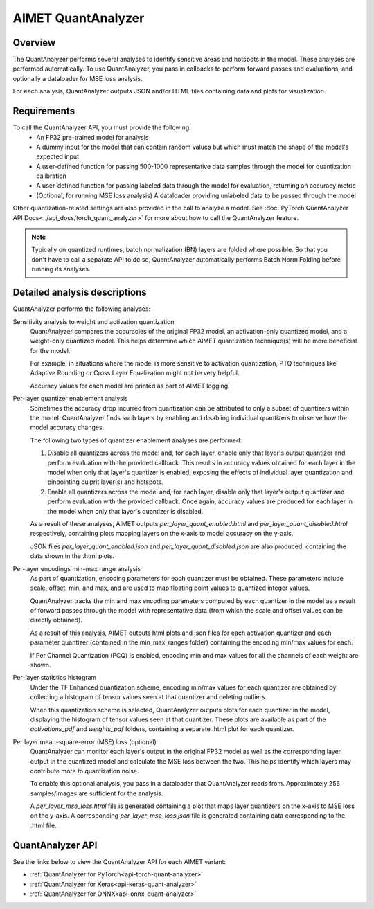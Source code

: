 .. _ug-quant-analyzer:


###################
AIMET QuantAnalyzer
###################

Overview
========

The QuantAnalyzer performs several analyses to identify sensitive areas and hotspots in the model. These analyses are performed automatically. To use QuantAnalyzer, you pass in callbacks to perform forward passes and evaluations, and optionally a dataloader for MSE loss analysis.

For each analysis, QuantAnalyzer outputs JSON and/or HTML files containing data and plots for visualization.

Requirements
============

To call the QuantAnalyzer API, you must provide the following:
    - An FP32 pre-trained model for analysis
    - A dummy input for the model that can contain random values but which must match the shape of the model's expected input
    - A user-defined function for passing 500-1000 representative data samples through the model for quantization calibration
    - A user-defined function for passing labeled data through the model for evaluation, returning an accuracy metric
    - (Optional, for running MSE loss analysis) A dataloader providing unlabeled data to be passed through the model

Other quantization-related settings are also provided in the call to analyze a model.
See :doc:`PyTorch QuantAnalyzer API Docs<../api_docs/torch_quant_analyzer>` for more about how to call the QuantAnalyzer feature.

.. note::
   Typically on quantized runtimes, batch normalization (BN) layers are folded where possible. So that you don't have to call a separate API to do so, QuantAnalyzer automatically performs Batch Norm Folding before running its analyses.

Detailed analysis descriptions
==============================

QuantAnalyzer performs the following analyses:

Sensitivity analysis to weight and activation quantization
    QuantAnalyzer compares the accuracies of the original FP32 model, an activation-only quantized model, and a weight-only quantized model. This helps determine which AIMET quantization technique(s) will be more beneficial for the model.

    For example, in situations where the model is more sensitive to activation quantization, PTQ techniques like Adaptive Rounding or Cross Layer Equalization might not be very helpful.

    Accuracy values for each model are printed as part of AIMET logging.

Per-layer quantizer enablement analysis
    Sometimes the accuracy drop incurred from quantization can be attributed to only a subset of quantizers within the model. QuantAnalyzer finds such layers by enabling and disabling individual quantizers to observe how the model accuracy changes.

    The following two types of quantizer enablement analyses are performed:

    1. Disable all quantizers across the model and, for each layer, enable only that layer's output quantizer and perform evaluation with the provided callback. This results in accuracy values obtained for each layer in the model when only that layer's quantizer is enabled, exposing the effects of individual layer quantization and pinpointing culprit layer(s) and hotspots.

    2. Enable all quantizers across the model and, for each layer, disable only that layer's output quantizer and perform evaluation with the provided callback. Once again, accuracy values are produced for each layer in the model when only that layer's quantizer is disabled.

    As a result of these analyses, AIMET outputs `per_layer_quant_enabled.html` and `per_layer_quant_disabled.html` respectively, containing plots mapping layers on the x-axis to model accuracy on the y-axis.

    JSON files `per_layer_quant_enabled.json` and `per_layer_quant_disabled.json` are also produced, containing the data shown in the .html plots.

Per-layer encodings min-max range analysis
    As part of quantization, encoding parameters for each quantizer must be obtained.
    These parameters include scale, offset, min, and max, and are used to map floating point values to quantized integer values.

    QuantAnalyzer tracks the min and max encoding parameters computed by each quantizer in the model as a result of forward passes through the model with representative data (from which the scale and offset values can be directly obtained).

    As a result of this analysis, AIMET outputs html plots and json files for each activation quantizer and each parameter quantizer (contained in the min_max_ranges folder) containing the encoding min/max values for each.

    If Per Channel Quantization (PCQ) is enabled, encoding min and max values for all the channels of each weight are shown.

Per-layer statistics histogram
    Under the TF Enhanced quantization scheme, encoding min/max values for each quantizer are obtained by collecting a histogram of tensor values seen at that quantizer and deleting outliers.

    When this quantization scheme is selected, QuantAnalyzer outputs plots for each quantizer in the model, displaying the histogram of tensor values seen at that quantizer.
    These plots are available as part of the `activations_pdf` and `weights_pdf` folders, containing a separate .html plot for each quantizer.

Per layer mean-square-error (MSE) loss (optional)
    QuantAnalyzer can monitor each layer's output in the original FP32 model as well as the corresponding layer output in the quantized model and calculate the MSE loss between the two.
    This helps identify which layers may contribute more to quantization noise.

    To enable this optional analysis, you pass in a dataloader that QuantAnalyzer reads from.
    Approximately 256 samples/images are sufficient for the analysis.

    A `per_layer_mse_loss.html` file is generated containing a plot that maps layer quantizers on the x-axis to MSE loss on the y-axis. A corresponding `per_layer_mse_loss.json` file is generated containing data corresponding to the .html file.

QuantAnalyzer API
=================

See the links below to view the QuantAnalyzer API for each AIMET variant:

- :ref:`QuantAnalyzer for PyTorch<api-torch-quant-analyzer>`
- :ref:`QuantAnalyzer for Keras<api-keras-quant-analyzer>`
- :ref:`QuantAnalyzer for ONNX<api-onnx-quant-analyzer>`
